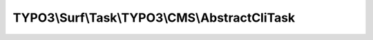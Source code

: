 ----------------------------------------------
TYPO3\\Surf\\Task\\TYPO3\\CMS\\AbstractCliTask
----------------------------------------------

.. php:namespace: TYPO3\\Surf\\Task\\TYPO3\\CMS

.. php:class:: AbstractCliTask

    Abstract task for any remote TYPO3 CMS cli action

    .. php:attr:: workingDirectory

        protected string

        The working directory. Either local or remote, and probably in a special
        application root directory

    .. php:attr:: targetNode

        protected Node

        Localhost or deployment target node

    .. php:attr:: shell

        protected ShellCommandService

    .. php:method:: executeCliCommand($cliArguments, Node $node, CMS $application, Deployment $deployment, $options = [])

        Execute this task

        :type $cliArguments: array
        :param $cliArguments:
        :type $node: Node
        :param $node:
        :type $application: CMS
        :param $application:
        :type $deployment: Deployment
        :param $deployment:
        :type $options: array
        :param $options:
        :returns: bool|mixed

    .. php:method:: simulate(Node $node, Application $application, Deployment $deployment, $options = [])

        Simulate this task

        :type $node: Node
        :param $node:
        :type $application: Application
        :param $application:
        :type $deployment: Deployment
        :param $deployment:
        :type $options: array
        :param $options:

    .. php:method:: determineWorkingDirectoryAndTargetNode(Node $node, Application $application, Deployment $deployment, $options = [])

        Determines the path to the working directory and the target node by given
        options

        :type $node: Node
        :param $node:
        :type $application: Application
        :param $application:
        :type $deployment: Deployment
        :param $deployment:
        :type $options: array
        :param $options:

    .. php:method:: getAvailableCliPackage(Node $node, CMS $application, Deployment $deployment, $options = [])

        :type $node: Node
        :param $node:
        :type $application: CMS
        :param $application:
        :type $deployment: Deployment
        :param $deployment:
        :type $options: array
        :param $options:
        :returns: string

    .. php:method:: getConsoleScriptFileName(Node $node, CMS $application, Deployment $deployment, $options = [])

        :type $node: Node
        :param $node:
        :type $application: CMS
        :param $application:
        :type $deployment: Deployment
        :param $deployment:
        :type $options: array
        :param $options:
        :returns: string

    .. php:method:: packageExists($packageKey, Node $node, CMS $application, Deployment $deployment, $options = [])

        Checks if a package exists in the packages directory

        :type $packageKey: string
        :param $packageKey:
        :type $node: Node
        :param $node:
        :type $application: CMS
        :param $application:
        :type $deployment: Deployment
        :param $deployment:
        :type $options: array
        :param $options:
        :returns: bool

    .. php:method:: directoryExists($directory, Node $node, CMS $application, Deployment $deployment, $options = [])

        Checks if a given directory exists.

        :type $directory: string
        :param $directory:
        :type $node: Node
        :param $node:
        :type $application: CMS
        :param $application:
        :type $deployment: Deployment
        :param $deployment:
        :type $options: array
        :param $options:
        :returns: bool

    .. php:method:: fileExists($pathAndFileName, Node $node, CMS $application, Deployment $deployment, $options = [])

        Checks if a given file exists.

        :type $pathAndFileName: string
        :param $pathAndFileName:
        :type $node: Node
        :param $node:
        :type $application: CMS
        :param $application:
        :type $deployment: Deployment
        :param $deployment:
        :type $options: array
        :param $options:
        :returns: bool

    .. php:method:: ensureApplicationIsTypo3Cms(Application $application)

        :type $application: Application
        :param $application:

    .. php:method:: getCliDispatchScriptFileName($options = [])

        :type $options: array
        :param $options:
        :returns: string

    .. php:method:: setShellCommandService(ShellCommandService $shellCommandService)

        :type $shellCommandService: ShellCommandService
        :param $shellCommandService:

    .. php:method:: execute(Node $node, Application $application, Deployment $deployment, $options = [])

        Executes this action

        :type $node: Node
        :param $node:
        :type $application: Application
        :param $application:
        :type $deployment: Deployment
        :param $deployment:
        :type $options: array
        :param $options:

    .. php:method:: rollback(Node $node, Application $application, Deployment $deployment, $options = [])

        Rollback this task

        :type $node: Node
        :param $node:
        :type $application: Application
        :param $application:
        :type $deployment: Deployment
        :param $deployment:
        :type $options: array
        :param $options:
